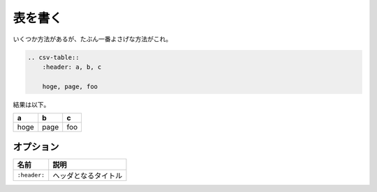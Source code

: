===============================================================================
表を書く
===============================================================================

いくつか方法があるが、たぶん一番よさげな方法がこれ。

.. code-block:: restructuredtext

    .. csv-table::
        :header: a, b, c
        
        hoge, page, foo

結果は以下。

.. csv-table::
    :header: a, b, c
    
    hoge, page, foo

オプション
============
.. csv-table::
    :header: 名前, 説明

    ``:header:``, ヘッダとなるタイトル

.. seealso::

    `python-sphinxで表を書く時は csv-table を使った方が便利 - Qiita <https://qiita.com/r9y9/items/368307515e54c8949607>`_

    `reStructuredText Directives <http://docutils.sourceforge.net/docs/ref/rst/directives.html#csv-table>`_

